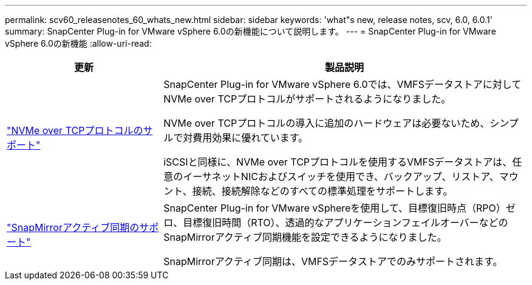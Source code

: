 ---
permalink: scv60_releasenotes_60_whats_new.html 
sidebar: sidebar 
keywords: 'what"s new, release notes, scv, 6.0, 6.0.1' 
summary: SnapCenter Plug-in for VMware vSphere 6.0の新機能について説明します。 
---
= SnapCenter Plug-in for VMware vSphere 6.0の新機能
:allow-uri-read: 


[cols="30%,70%"]
|===
| 更新 | 製品説明 


 a| 
https://docs.netapp.com/us-en/sc-plugin-vmware-vsphere/scpivs44_concepts_overview.html["NVMe over TCPプロトコルのサポート"]
 a| 
SnapCenter Plug-in for VMware vSphere 6.0では、VMFSデータストアに対してNVMe over TCPプロトコルがサポートされるようになりました。

NVMe over TCPプロトコルの導入に追加のハードウェアは必要ないため、シンプルで対費用効果に優れています。

iSCSIと同様に、NVMe over TCPプロトコルを使用するVMFSデータストアは、任意のイーサネットNICおよびスイッチを使用でき、バックアップ、リストア、マウント、接続、接続解除などのすべての標準処理をサポートします。



 a| 
https://docs.netapp.com/us-en/sc-plugin-vmware-vsphere/scpivs44_create_backup_policies_for_vms_and_datastores.html["SnapMirrorアクティブ同期のサポート"]
 a| 
SnapCenter Plug-in for VMware vSphereを使用して、目標復旧時点（RPO）ゼロ、目標復旧時間（RTO）、透過的なアプリケーションフェイルオーバーなどのSnapMirrorアクティブ同期機能を設定できるようになりました。

SnapMirrorアクティブ同期は、VMFSデータストアでのみサポートされます。

|===